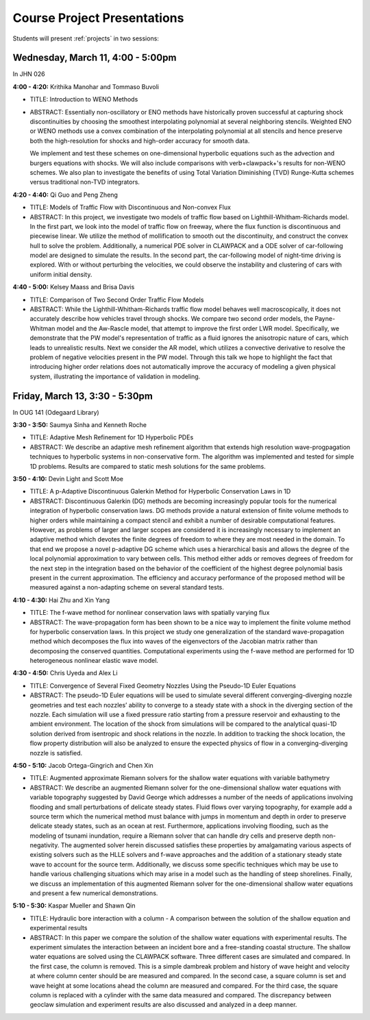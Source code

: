 
.. _project_presentations:

Course Project Presentations
============================

Students will present :ref:`projects` in two sessions:

Wednesday, March 11, 4:00 - 5:00pm 
----------------------------------

In JHN 026

**4:00 - 4:20:** Krithika Manohar and Tommaso Buvoli

- TITLE: Introduction to WENO Methods
- ABSTRACT: Essentially non-oscillatory or ENO methods have historically
  proven successful at capturing shock discontinuities by choosing the
  smoothest interpolating polynomial at several neighboring stencils. Weighted
  ENO or WENO methods use a convex combination of the interpolating polynomial
  at all stencils and hence preserve both the high-resolution for shocks and
  high-order accuracy for smooth data.
  
  We implement and test these schemes on one-dimensional hyperbolic equations
  such as the advection and burgers equations with shocks. We will also
  include comparisons with \verb+clawpack+'s results for non-WENO schemes. We
  also plan to investigate the benefits of using Total Variation Diminishing
  (TVD) Runge-Kutta schemes versus traditional non-TVD integrators.

**4:20 - 4:40:** Qi Guo and Peng Zheng

- TITLE: Models of Traffic Flow with Discontinuous and Non-convex Flux
- ABSTRACT: 
  In this project, we investigate two models of traffic flow based on
  Lighthill-Whitham-Richards model. In the first part, we look into the
  model of traffic flow on freeway, where the flux function is discontinuous
  and piecewise linear. We utilize the method of mollification to smooth out
  the discontinuity, and construct the convex hull to solve the problem.
  Additionally, a numerical PDE solver in CLAWPACK and a ODE solver of
  car-following model are designed to simulate the results. In the second
  part, the car-following model of night-time driving is explored. With or
  without perturbing the velocities, we could observe the instability and
  clustering of cars with uniform initial density.

**4:40 - 5:00:** Kelsey Maass and Brisa Davis

- TITLE: Comparison of Two Second Order Traffic Flow Models
- ABSTRACT: 
  While the Lighthill-Whitham-Richards traffic flow model behaves well
  macroscopically, it does not accurately describe how vehicles travel
  through shocks. We compare two second order models, the Payne-Whitman
  model and the Aw-Rascle model, that attempt to improve the first order LWR
  model. Specifically, we demonstrate that the PW model's representation of
  traffic as a fluid ignores the anisotropic nature of cars, which leads to
  unrealistic results. Next we consider the AR model, which utilizes a
  convective derivative to resolve the problem of negative velocities
  present in the PW model. Through this talk we hope to highlight the fact
  that introducing higher order relations does not automatically improve the
  accuracy of modeling a given physical system, illustrating the importance
  of validation in modeling.
  



Friday, March 13, 3:30 - 5:30pm 
----------------------------------

In OUG 141 (Odegaard Library)

**3:30 - 3:50:** Saumya Sinha and Kenneth Roche

- TITLE: Adaptive Mesh Refinement for 1D Hyperbolic PDEs
- ABSTRACT: 
  We describe an adaptive mesh refinement algorithm that extends high
  resolution wave-progpagation techniques to hyperbolic systems in
  non-conservative form. The algorithm was implemented and tested for simple
  1D problems. Results are compared to static mesh solutions for the same
  problems.

**3:50 - 4:10:** Devin Light and Scott Moe

- TITLE: A p-Adaptive Discontinuous Galerkin Method for Hyperbolic Conservation
  Laws in 1D
- ABSTRACT: 
  Discontinuous Galerkin (DG) methods are becoming increasingly popular
  tools for the numerical integration of hyperbolic conservation laws. DG
  methods provide a natural extension of finite volume methods to higher
  orders while maintaining a compact stencil and exhibit a number of
  desirable computational features. However, as problems of larger and
  larger scopes are considered it is increasingly necessary to implement an
  adaptive method which devotes the finite degrees of freedom to where they
  are most needed in the domain. To that end we propose a novel p-adaptive
  DG scheme which uses a hierarchical basis and allows the degree of the
  local polynomial approximation to vary between cells. This method either
  adds or removes degrees of freedom for the next step in the integration
  based on the behavior of the coefficient of the highest degree polynomial
  basis present in the current approximation. The efficiency and accuracy
  performance of the proposed method will be measured against a non-adapting
  scheme on several standard tests.

**4:10 - 4:30:** Hai Zhu and Xin Yang

- TITLE: The f-wave method for nonlinear conservation laws with spatially varying flux
- ABSTRACT: 
  The wave-propagation form has been shown to be a nice way to implement the
  finite volume method for hyperbolic conservation laws. In this project we
  study one generalization of the standard wave-propagation method which
  decomposes the flux into waves of the eigenvectors of the Jacobian matrix
  rather than decomposing the conserved quantities. Computational
  experiments using the f-wave method are performed for 1D heterogeneous
  nonlinear elastic wave model.

**4:30 - 4:50:** Chris Uyeda and Alex Li

- TITLE: Convergence of Several Fixed Geometry Nozzles Using the Pseudo-1D
  Euler Equations

- ABSTRACT: 
  The pseudo-1D Euler equations will be used to simulate several different
  converging-diverging nozzle geometries and test each nozzles’ ability to
  converge to a steady state with a shock in the diverging section of the
  nozzle. Each simulation will use a fixed pressure ratio starting from a
  pressure reservoir and exhausting to the ambient environment. The location
  of the shock from simulations will be compared to the analytical quasi-1D
  solution derived from isentropic and shock relations in the nozzle. In
  addition to tracking the shock location, the flow property distribution
  will also be analyzed to ensure the expected physics of flow in a
  converging-diverging nozzle is satisfied.

**4:50 - 5:10:** Jacob Ortega-Gingrich and Chen Xin

- TITLE: Augmented approximate Riemann solvers for the shallow water equations with
  variable bathymetry
- ABSTRACT: 
  We describe an augmented Riemann solver for the one-dimensional shallow
  water equations with variable topography suggested by David George which
  addresses a number of the needs of applications involving flooding and
  small perturbations of delicate steady states. Fluid flows over varying
  topography, for example add a source term which the numerical method must
  balance with jumps in momentum and depth in order to preserve delicate
  steady states, such as an ocean at rest. Furthermore, applications
  involving flooding, such as the modeling of tsunami inundation, require a
  Riemann solver that can handle dry cells and preserve depth
  non-negativity. The augmented solver herein discussed satisfies these
  properties by amalgamating various aspects of existing solvers such as the
  HLLE solvers and f-wave approaches and the addition of a stationary steady
  state wave to account for the source term. Additionally, we discuss some
  specific techniques which may be use to handle various challenging
  situations which may arise in a model such as the handling of steep
  shorelines. Finally, we discuss an implementation of this augmented
  Riemann solver for the one-dimensional shallow water equations and present
  a few numerical demonstrations.


**5:10 - 5:30:** Kaspar Mueller and Shawn Qin

- TITLE: Hydraulic bore interaction with a column - A comparison between the
  solution of the shallow equation and experimental results
- ABSTRACT: 
  In this paper we compare the solution of the shallow water equations with
  experimental results. The experiment simulates the interaction between an
  incident bore and a free-standing coastal structure. The shallow water
  equations are solved using the CLAWPACK software. Three different cases
  are simulated and compared. In the first case, the column is removed. This
  is a simple dambreak problem and history of wave height and velocity at
  where column center should be are measured and compared. In the second
  case, a square column is set and wave height at some locations ahead the
  column are measured and compared. For the third case, the square column is
  replaced with a cylinder with the same data measured and compared. The
  discrepancy between geoclaw simulation and experiment results are also
  discussed and analyzed in a deep manner.
